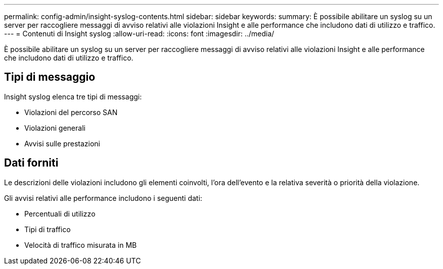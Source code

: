 ---
permalink: config-admin/insight-syslog-contents.html 
sidebar: sidebar 
keywords:  
summary: È possibile abilitare un syslog su un server per raccogliere messaggi di avviso relativi alle violazioni Insight e alle performance che includono dati di utilizzo e traffico. 
---
= Contenuti di Insight syslog
:allow-uri-read: 
:icons: font
:imagesdir: ../media/


[role="lead"]
È possibile abilitare un syslog su un server per raccogliere messaggi di avviso relativi alle violazioni Insight e alle performance che includono dati di utilizzo e traffico.



== Tipi di messaggio

Insight syslog elenca tre tipi di messaggi:

* Violazioni del percorso SAN
* Violazioni generali
* Avvisi sulle prestazioni




== Dati forniti

Le descrizioni delle violazioni includono gli elementi coinvolti, l'ora dell'evento e la relativa severità o priorità della violazione.

Gli avvisi relativi alle performance includono i seguenti dati:

* Percentuali di utilizzo
* Tipi di traffico
* Velocità di traffico misurata in MB


